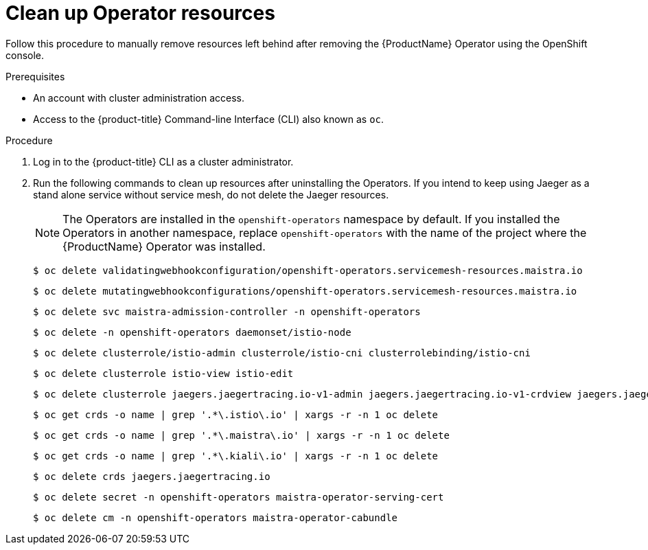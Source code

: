 // Module included in the following assemblies:
//
// * service_mesh/v2x/installing-ossm.adoc


[id="ossm-remove-cleanup_{context}"]
= Clean up Operator resources

Follow this procedure to manually remove resources left behind after removing the {ProductName} Operator using the OpenShift console.

.Prerequisites

* An account with cluster administration access.
* Access to the {product-title} Command-line Interface (CLI) also known as `oc`.

.Procedure

. Log in to the {product-title} CLI as a cluster administrator.

. Run the following commands to clean up resources after uninstalling the Operators. If you intend to keep using Jaeger as a stand alone service without service mesh, do not delete the Jaeger resources.
+
[NOTE]
====
The Operators are installed in the `openshift-operators` namespace by default.  If you installed the Operators in another namespace, replace `openshift-operators` with the name of the project where the {ProductName} Operator was installed.
====
+
[source,terminal]
----
$ oc delete validatingwebhookconfiguration/openshift-operators.servicemesh-resources.maistra.io
----
+
[source,terminal]
----
$ oc delete mutatingwebhookconfigurations/openshift-operators.servicemesh-resources.maistra.io
----
+
[source,terminal]
----
$ oc delete svc maistra-admission-controller -n openshift-operators
----
+
[source,terminal]
----
$ oc delete -n openshift-operators daemonset/istio-node
----
+
[source,terminal]
----
$ oc delete clusterrole/istio-admin clusterrole/istio-cni clusterrolebinding/istio-cni
----
+
[source,terminal]
----
$ oc delete clusterrole istio-view istio-edit
----
+
[source,terminal]
----
$ oc delete clusterrole jaegers.jaegertracing.io-v1-admin jaegers.jaegertracing.io-v1-crdview jaegers.jaegertracing.io-v1-edit jaegers.jaegertracing.io-v1-view
----
+
[source,terminal]
----
$ oc get crds -o name | grep '.*\.istio\.io' | xargs -r -n 1 oc delete
----
+
[source,terminal]
----
$ oc get crds -o name | grep '.*\.maistra\.io' | xargs -r -n 1 oc delete
----
+
[source,terminal]
----
$ oc get crds -o name | grep '.*\.kiali\.io' | xargs -r -n 1 oc delete
----
+
[source,terminal]
----
$ oc delete crds jaegers.jaegertracing.io
----
+
[source,terminal]
----
$ oc delete secret -n openshift-operators maistra-operator-serving-cert
----
+
[source,terminal]
----
$ oc delete cm -n openshift-operators maistra-operator-cabundle
----
